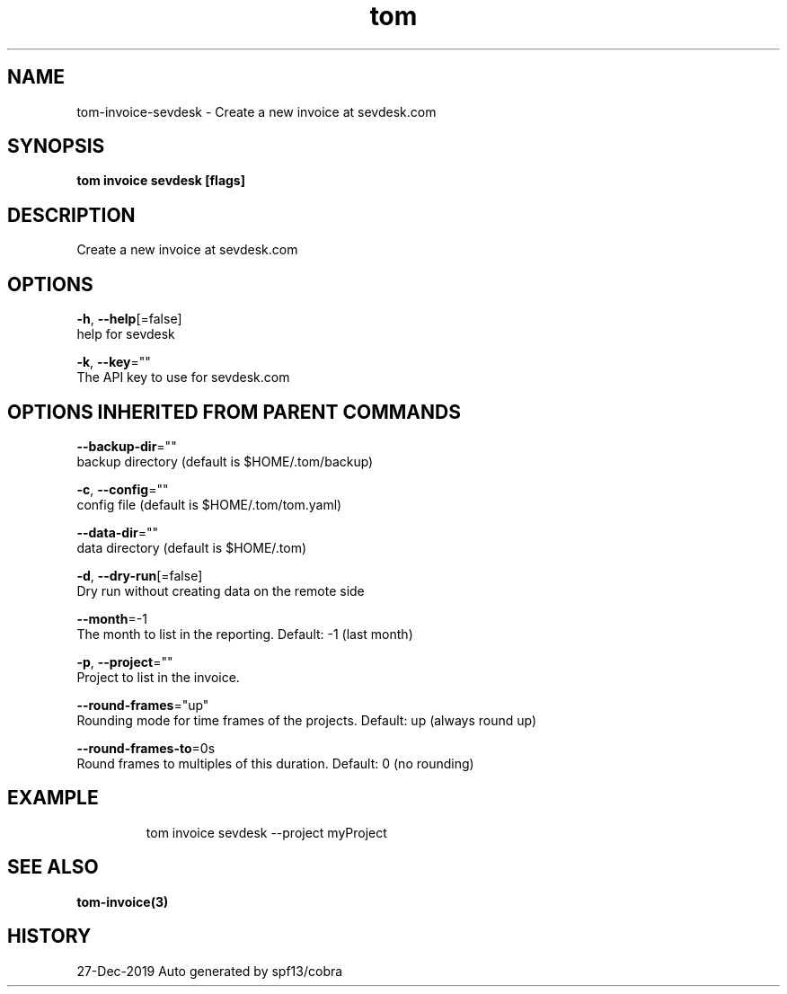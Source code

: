.TH "tom" "3" "Dec 2019" "Auto generated by spf13/cobra" "" 
.nh
.ad l


.SH NAME
.PP
tom\-invoice\-sevdesk \- Create a new invoice at sevdesk.com


.SH SYNOPSIS
.PP
\fBtom invoice sevdesk [flags]\fP


.SH DESCRIPTION
.PP
Create a new invoice at sevdesk.com


.SH OPTIONS
.PP
\fB\-h\fP, \fB\-\-help\fP[=false]
    help for sevdesk

.PP
\fB\-k\fP, \fB\-\-key\fP=""
    The API key to use for sevdesk.com


.SH OPTIONS INHERITED FROM PARENT COMMANDS
.PP
\fB\-\-backup\-dir\fP=""
    backup directory (default is $HOME/.tom/backup)

.PP
\fB\-c\fP, \fB\-\-config\fP=""
    config file (default is $HOME/.tom/tom.yaml)

.PP
\fB\-\-data\-dir\fP=""
    data directory (default is $HOME/.tom)

.PP
\fB\-d\fP, \fB\-\-dry\-run\fP[=false]
    Dry run without creating data on the remote side

.PP
\fB\-\-month\fP=\-1
    The month to list in the reporting. Default: \-1 (last month)

.PP
\fB\-p\fP, \fB\-\-project\fP=""
    Project to list in the invoice.

.PP
\fB\-\-round\-frames\fP="up"
    Rounding mode for time frames of the projects. Default: up (always round up)

.PP
\fB\-\-round\-frames\-to\fP=0s
    Round frames to multiples of this duration. Default: 0 (no rounding)


.SH EXAMPLE
.PP
.RS

.nf
tom invoice sevdesk \-\-project myProject

.fi
.RE


.SH SEE ALSO
.PP
\fBtom\-invoice(3)\fP


.SH HISTORY
.PP
27\-Dec\-2019 Auto generated by spf13/cobra
